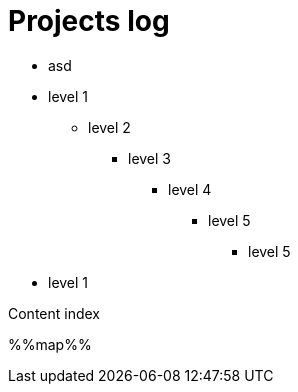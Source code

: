 = Projects log
:uri-asciidoctor: http://asciidoctor.org
:icons: font

++++
<ul>
<li>
asd
</li>
</ul>
++++

* level 1
** level 2
*** level 3
**** level 4
***** level 5
****** level 5
* level 1

Content index

%%map%%

